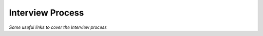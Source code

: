 ********************
Interview Process
********************

*Some useful links to cover the Interview process*
